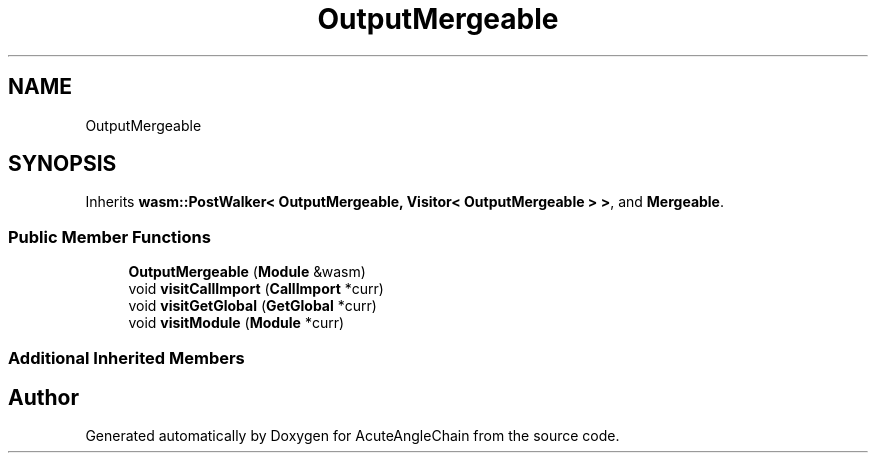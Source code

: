 .TH "OutputMergeable" 3 "Sun Jun 3 2018" "AcuteAngleChain" \" -*- nroff -*-
.ad l
.nh
.SH NAME
OutputMergeable
.SH SYNOPSIS
.br
.PP
.PP
Inherits \fBwasm::PostWalker< OutputMergeable, Visitor< OutputMergeable > >\fP, and \fBMergeable\fP\&.
.SS "Public Member Functions"

.in +1c
.ti -1c
.RI "\fBOutputMergeable\fP (\fBModule\fP &wasm)"
.br
.ti -1c
.RI "void \fBvisitCallImport\fP (\fBCallImport\fP *curr)"
.br
.ti -1c
.RI "void \fBvisitGetGlobal\fP (\fBGetGlobal\fP *curr)"
.br
.ti -1c
.RI "void \fBvisitModule\fP (\fBModule\fP *curr)"
.br
.in -1c
.SS "Additional Inherited Members"


.SH "Author"
.PP 
Generated automatically by Doxygen for AcuteAngleChain from the source code\&.
